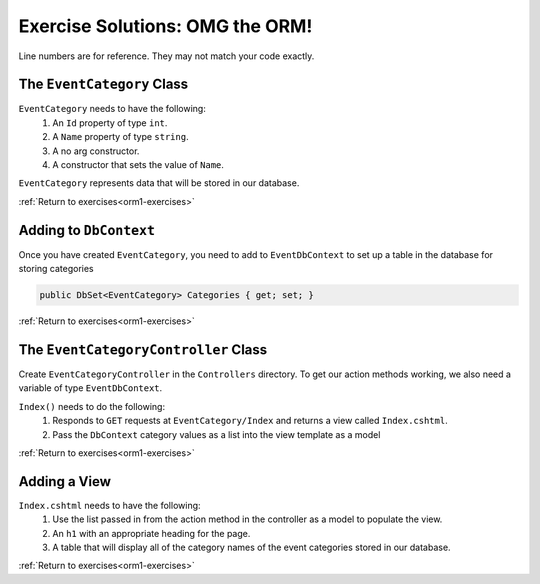 .. _orm1-ex-1:

Exercise Solutions: OMG the ORM!
================================

Line numbers are for reference. They may not match your code exactly.

The ``EventCategory`` Class
---------------------------

``EventCategory`` needs to have the following:
   #. An ``Id`` property of type ``int``.
   #. A ``Name`` property of type ``string``.
   #. A no arg constructor.
   #. A constructor that sets the value of ``Name``.

``EventCategory`` represents data that will be stored in our database.

.. sourcecode:: csharp
   :linenos:

      public class EventCategory
      {
         public string Name { get; set; }

         public int Id { get; set; }

         public EventCategory(string name)
         {
            Name = name;
         }

         public EventCategory()
         {
         }
      }


:ref:`Return to exercises<orm1-exercises>`

.. _orm1-ex-2:

Adding to ``DbContext``
-----------------------

Once you have created ``EventCategory``, you need to add to ``EventDbContext`` to set up a table in the database for storing categories

.. sourcecode:: csharp

   public DbSet<EventCategory> Categories { get; set; }

:ref:`Return to exercises<orm1-exercises>`

.. _orm1-ex-3:

The ``EventCategoryController`` Class
-------------------------------------

Create ``EventCategoryController`` in the ``Controllers`` directory. To get our action methods working, we also need a variable of type ``EventDbContext``.

``Index()`` needs to do the following:
   #. Responds to ``GET`` requests at ``EventCategory/Index`` and returns a view called ``Index.cshtml``.
   #. Pass the ``DbContext`` category values as a list into the view template as a model
   

.. sourcecode:: csharp
   :linenos:

      public class EventCategoryController : Controller
      {
         private EventDbContext context;

         public EventCategoryController(EventDbContext dbContext)
         {
            context = dbContext;
         }

         // GET: /<controller>/
         [HttpGet]
         public IActionResult Index()
         {
            ViewBag.title = "All Categories";
            List<EventCategory> categories = context.Categories.ToList();
            return View(categories);
         }
      }

:ref:`Return to exercises<orm1-exercises>`

.. _orm1-ex-4:

Adding a View
-------------

``Index.cshtml`` needs to have the following:
   #. Use the list passed in from the action method in the controller as a model to populate the view.
   #. An ``h1`` with an appropriate heading for the page.
   #. A table that will display all of the category names of the event categories stored in our database.

   .. sourcecode:: html
      :linenos:

         @model List<CodingEventsDemo.Models.EventCategory>

         <h1>All Event Categories</h1>

         <table>
            <tr>
            <th>Category Name</th>
            </tr>
            @foreach(EventCategory category in Model)
            {
               <tr>
                     <td>@category.Name</td>
               </tr>
            }
         </table>

:ref:`Return to exercises<orm1-exercises>`

